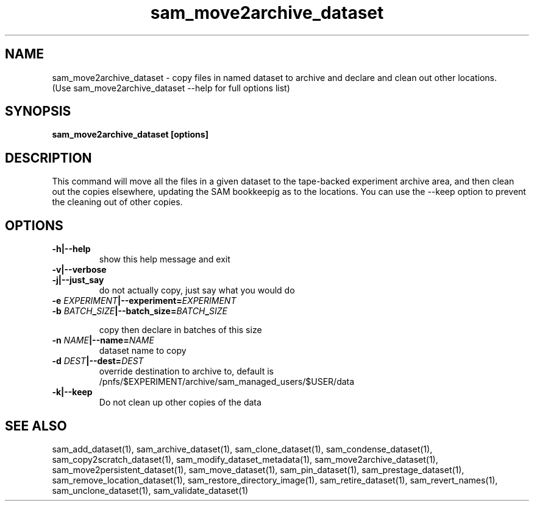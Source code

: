 .TH sam_move2archive_dataset 1 "fife_utils"
.SH NAME
 sam_move2archive_dataset \- copy files in named dataset to archive and declare and clean out other locations.
  (Use sam_move2archive_dataset --help for full options list)


.SH SYNOPSIS
.B sam_move2archive_dataset [options] 
.SH DESCRIPTION
This command will move all the files in a given dataset to the tape-backed experiment archive area, and then clean out the copies elsewhere, updating the SAM bookkeepig as to the locations.   You can use the --keep option to prevent the cleaning out of other copies.

.SH OPTIONS
.TP
.B -h|--help
show this help message and exit
.TP
.B -v|--verbose

.TP
.B -j|--just_say
do not actually copy, just say what you would do
.TP
.B -e \fIEXPERIMENT\fB|--experiment=\fIEXPERIMENT\fB

.TP
.B -b \fIBATCH\fB_\fISIZE\fB|--batch_size=\fIBATCH\fB_\fISIZE\fB

copy then declare in batches of this size
.TP
.B -n \fINAME\fB|--name=\fINAME\fB
dataset name to copy
.TP
.B -d \fIDEST\fB|--dest=\fIDEST\fB
override destination to archive to, default is
/pnfs/$EXPERIMENT/archive/sam_managed_users/$USER/data
.TP
.B -k|--keep
Do not clean up other copies of the data

.SH "SEE ALSO"

sam_add_dataset(1),
sam_archive_dataset(1),
sam_clone_dataset(1),
sam_condense_dataset(1),
sam_copy2scratch_dataset(1),
sam_modify_dataset_metadata(1),
sam_move2archive_dataset(1),
sam_move2persistent_dataset(1),
sam_move_dataset(1),
sam_pin_dataset(1),
sam_prestage_dataset(1),
sam_remove_location_dataset(1),
sam_restore_directory_image(1),
sam_retire_dataset(1),
sam_revert_names(1),
sam_unclone_dataset(1),
sam_validate_dataset(1)

